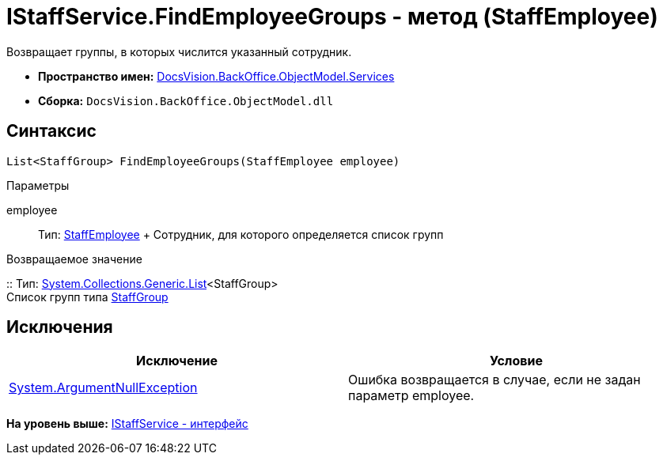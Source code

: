 = IStaffService.FindEmployeeGroups - метод (StaffEmployee)

Возвращает группы, в которых числится указанный сотрудник.

* [.keyword]*Пространство имен:* xref:Services_NS.adoc[DocsVision.BackOffice.ObjectModel.Services]
* [.keyword]*Сборка:* [.ph .filepath]`DocsVision.BackOffice.ObjectModel.dll`

== Синтаксис

[source,pre,codeblock,language-csharp]
----
List<StaffGroup> FindEmployeeGroups(StaffEmployee employee)
----

Параметры

employee::
  Тип: xref:../StaffEmployee_CL.adoc[StaffEmployee]
  +
  Сотрудник, для которого определяется список групп

Возвращаемое значение

::
  Тип: https://msdn.microsoft.com/ru-ru/library/6sh2ey19.aspx[System.Collections.Generic.List]<StaffGroup>
  +
  Список групп типа xref:../StaffGroup_CL.adoc[StaffGroup]

== Исключения

[cols=",",options="header",]
|===
|Исключение |Условие
|http://msdn.microsoft.com/ru-ru/library/system.argumentnullexception.aspx[System.ArgumentNullException] |Ошибка возвращается в случае, если не задан параметр employee.
|===

*На уровень выше:* xref:../../../../../api/DocsVision/BackOffice/ObjectModel/Services/IStaffService_IN.adoc[IStaffService - интерфейс]
